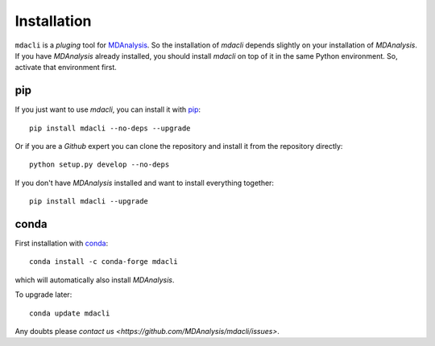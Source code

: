 ============
Installation
============

``mdacli`` is a *pluging* tool for `MDAnalysis
<https://www.mdanalysis.org/>`_.  So the installation of `mdacli`
depends slightly on your installation of `MDAnalysis`.  If you have
`MDAnalysis` already installed, you should install `mdacli` on top of
it in the same Python environment. So, activate that environment first.

pip
---

If you just want to use `mdacli`, you can install it with `pip`_::

    pip install mdacli --no-deps --upgrade

Or if you are a `Github` expert you can clone the repository and install
it from the repository directly::

    python setup.py develop --no-deps

If you don't have `MDAnalysis` installed and want to install
everything together::

    pip install mdacli --upgrade

conda
-----

First installation with conda_::

    conda install -c conda-forge mdacli

which will automatically also install `MDAnalysis`.

To upgrade later::

   conda update mdacli

Any doubts please `contact us <https://github.com/MDAnalysis/mdacli/issues>`.

.. _pip:
   http://www.pip-installer.org/en/latest/index.html
.. _conda:
   http://conda.pydata.org/docs/
